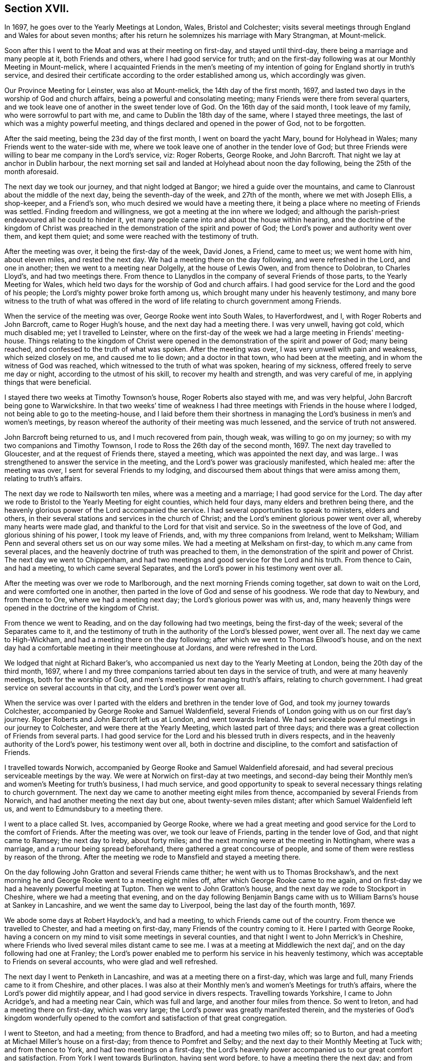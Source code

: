 == Section XVII.

In 1697, he goes over to the Yearly Meetings at London, Wales, Bristol and Colchester;
visits several meetings through England and Wales for about seven months;
after his return he solemnizes his marriage with Mary Strangman, at Mount-melick.

Soon after this I went to the Moat and was at their meeting on first-day,
and stayed until third-day, there being a marriage and many people at it,
both Friends and others, where I had good service for truth;
and on the first-day following was at our Monthly Meeting in Mount-melick,
where I acquainted Friends in the men`'s meeting of my
intention of going for England shortly in truth`'s service,
and desired their certificate according to the order established among us,
which accordingly was given.

Our Province Meeting for Leinster, was also at Mount-melick,
the 14th day of the first month, 1697,
and lasted two days in the worship of God and church affairs,
being a powerful and consolating meeting; many Friends were there from several quarters,
and we took leave one of another in the sweet tender love of God.
On the 16th day of the said month, I took leave of my family,
who were sorrowful to part with me, and came to Dublin the 18th day of the same,
where I stayed three meetings, the last of which was a mighty powerful meeting,
and things declared and opened in the power of God, not to be forgotten.

After the said meeting, being the 23d day of the first month,
I went on board the yacht Mary, bound for Holyhead in Wales;
many Friends went to the water-side with me,
where we took leave one of another in the tender love of God;
but three Friends were willing to bear me company in the Lord`'s service, viz:
Roger Roberts, George Rooke, and John Barcroft.
That night we lay at anchor in Dublin harbour,
the next morning set sail and landed at Holyhead about noon the day following,
being the 25th of the month aforesaid.

The next day we took our journey, and that night lodged at Bangor;
we hired a guide over the mountains,
and came to Clanroust about the middle of the next day,
being the seventh-day of the week, and 27th of the month, where we met with Joseph Ellis,
a shop-keeper, and a Friend`'s son, who much desired we would have a meeting there,
it being a place where no meeting of Friends was settled.
Finding freedom and willingness, we got a meeting at the inn where we lodged;
and although the parish-priest endeavoured all he could to hinder it,
yet many people came into and about the house within hearing,
and the doctrine of the kingdom of Christ was preached
in the demonstration of the spirit and power of God;
the Lord`'s power and authority went over them, and kept them quiet;
and some were reached with the testimony of truth.

After the meeting was over, it being the first-day of the week, David Jones, a Friend,
came to meet us; we went home with him, about eleven miles, and rested the next day.
We had a meeting there on the day following, and were refreshed in the Lord,
and one in another; then we went to a meeting near Dolgelly, at the house of Lewis Owen,
and from thence to Dolobran, to Charles Lloyd`'s, and had two meetings there.
From thence to Llanydlos in the company of several Friends of those parts,
to the Yearly Meeting for Wales,
which held two days for the worship of God and church affairs.
I had good service for the Lord and the good of his people;
the Lord`'s mighty power broke forth among us,
which brought many under his heavenly testimony,
and many bore witness to the truth of what was offered in the
word of life relating to church government among Friends.

When the service of the meeting was over, George Rooke went into South Wales,
to Haverfordwest, and I, with Roger Roberts and John Barcroft,
came to Roger Hugh`'s house, and the next day had a meeting there.
I was very unwell, having got cold, which much disabled me; yet I travelled to Leinster,
where on the first-day of the week we had a large meeting in Friends`' meeting-house.
Things relating to the kingdom of Christ were opened in
the demonstration of the spirit and power of God;
many being reached, and confessed to the truth of what was spoken.
After the meeting was over, I was very unwell with pain and weakness,
which seized closely on me, and caused me to lie down; and a doctor in that town,
who had been at the meeting, and in whom the witness of God was reached,
which witnessed to the truth of what was spoken, hearing of my sickness,
offered freely to serve me day or night, according to the utmost of his skill,
to recover my health and strength, and was very careful of me,
in applying things that were beneficial.

I stayed there two weeks at Timothy Townson`'s house, Roger Roberts also stayed with me,
and was very helpful, John Barcroft being gone to Warwickshire.
In that two weeks`' time of weakness I had three
meetings with Friends in the house where I lodged,
not being able to go to the meeting-house,
and I laid before them their shortness in managing the
Lord`'s business in men`'s and women`'s meetings,
by reason whereof the authority of their meeting was much lessened,
and the service of truth not answered.

John Barcroft being returned to us, and I much recovered from pain, though weak,
was willing to go on my journey; so with my two companions and Timothy Townson,
I rode to Ross the 26th day of the second month, 1697.
The next day travelled to Gloucester, and at the request of Friends there,
stayed a meeting, which was appointed the next day,
and was large.. I was strengthened to answer the service in the meeting,
and the Lord`'s power was graciously manifested, which healed me:
after the meeting was over, I sent for several Friends to my lodging,
and discoursed them about things that were amiss among them, relating to truth`'s affairs.

The next day we rode to Nailsworth ten miles, where was a meeting and a marriage;
I had good service for the Lord.
The day after we rode to Bristol to the Yearly Meeting for eight counties,
which held four days, many elders and brethren being there,
and the heavenly glorious power of the Lord accompanied the service.
I had several opportunities to speak to ministers, elders and others,
in their several stations and services in the church of Christ;
and the Lord`'s eminent glorious power went over all, whereby many hearts were made glad,
and thankful to the Lord for that visit and service.
So in the sweetness of the love of God, and glorious shining of his power,
I took my leave of Friends, and, with my three companions from Ireland, went to Melksham;
William Penn and several others set us on our way some miles.
We had a meeting at Melksham on first-day, to which m.any came from several places,
and the heavenly doctrine of truth was preached to them,
in the demonstration of the spirit and power of Christ.
The next day we went to Chippenham,
and had two meetings and good service for the Lord and his truth.
From thence to Cain, and had a meeting, to which came several Separates,
and the Lord`'s power in his testimony went over all.

After the meeting was over we rode to Marlborough,
and the next morning Friends coming together, sat down to wait on the Lord,
and were comforted one in another,
then parted in the love of God and sense of his goodness.
We rode that day to Newbury, and from thence to Ore, where we had a meeting next day;
the Lord`'s glorious power was with us, and,
many heavenly things were opened in the doctrine of the kingdom of Christ.

From thence we went to Reading, and on the day following had two meetings,
being the first-day of the week; several of the Separates came to it,
and the testimony of truth in the authority of the Lord`'s blessed power, went over all.
The next day we came to High-Wickham, and had a meeting there on the day following;
after which we went to Thomas Ellwood`'s house,
and on the next day had a comfortable meeting in their meetinghouse at Jordans,
and were refreshed in the Lord.

We lodged that night at Richard Baker`'s,
who accompanied us next day to the Yearly Meeting at London,
being the 20th day of the third month, 1697,
where I and my three companions tarried about ten days in the service of truth,
and were at many heavenly meetings, both for the worship of God,
and men`'s meetings for managing truth`'s affairs, relating to church government.
I had great service on several accounts in that city, and the Lord`'s power went over all.

When the service was over I parted with the
elders and brethren in the tender love of God,
and took my journey towards Colchester,
accompanied by George Rooke and Samuel Waldenfield,
several Friends of London going with us on our first day`'s journey.
Roger Roberts and John Barcroft left us at London, and went towards Ireland.
We had serviceable powerful meetings in our journey to Colchester,
and were there at the Yearly Meeting, which lasted part of three days;
and there was a great collection of Friends from several parts.
I had good service for the Lord and his blessed truth in divers respects,
and in the heavenly authority of the Lord`'s power, his testimony went over all,
both in doctrine and discipline, to the comfort and satisfaction of Friends.

I travelled towards Norwich,
accompanied by George Rooke and Samuel Waldenfield aforesaid,
and had several precious serviceable meetings by the way.
We were at Norwich on first-day at two meetings,
and second-day being their Monthly men`'s and women`'s Meeting for truth`'s business,
I had much service,
and good opportunity to speak to several necessary things relating to church government.
The next day we came to another meeting eight miles from thence,
accompanied by several Friends from Norwich,
and had another meeting the next day but one, about twenty-seven miles distant;
after which Samuel Waldenfield left us, and went to Edmundsbury to a meeting there.

I went to a place called St. Ives, accompanied by George Rooke,
where we had a great meeting and good service for the Lord to the comfort of Friends.
After the meeting was over, we took our leave of Friends,
parting in the tender love of God, and that night came to Ramsey; the next day to Ireby,
about forty miles; and the next morning were at the meeting in Nottingham,
where was a marriage, and a rumour being spread beforehand,
there gathered a great concourse of people,
and some of them were restless by reason of the throng.
After the meeting we rode to Mansfield and stayed a meeting there.

On the day following John Gratton and several Friends came thither;
he went with us to Thomas Brockshaw`'s,
and the next morning he and George Rooke went to a meeting eight miles off,
after which George Rooke came to me again,
and on first-day we had a heavenly powerful meeting at Tupton.
Then we went to John Gratton`'s house, and the next day we rode to Stockport in Cheshire,
where we had a meeting that evening,
and on the day following Benjamin Bangs came with us to
William Barns`'s house at Sankey in Lancashire,
and we went the same day to Liverpool, being the last day of the fourth month, 1697.

We abode some days at Robert Haydock`'s, and had a meeting,
to which Friends came out of the country.
From thence we travelled to Chester, and had a meeting on first-day,
many Friends of the country coming to it.
Here I parted with George Rooke,
having a concern on my mind to visit some meetings in several counties,
and that night I went to John Merrick`'s in Cheshire,
where Friends who lived several miles distant came to see me.
I was at a meeting at Middlewich the next daj`',
and on the day following had one at Franley;
the Lord`'s power enabled me to perform his service in his heavenly testimony,
which was acceptable to Friends on several accounts, who were glad and well refreshed.

The next day I went to Penketh in Lancashire, and was at a meeting there on a first-day,
which was large and full, many Friends came to it from Cheshire, and other places.
I was also at their Monthly men`'s and women`'s Meetings for truth`'s affairs,
where the Lord`'s power did mightily appear, and I had good service in divers respects.
Travelling towards Yorkshire, I came to John Acridge`'s, and had a meeting near Cain,
which was full and large, and another four miles from thence.
So went to Ireton, and had a meeting there on first-day, which was very large;
the Lord`'s power was greatly manifested therein,
and the mysteries of God`'s kingdom wonderfully opened to the
comfort and satisfaction of that great congregation.

I went to Steeton, and had a meeting; from thence to Bradford,
and had a meeting two miles off; so to Burton,
and had a meeting at Michael Miller`'s house on a first-day;
from thence to Pomfret and Selby; and the next day to their Monthly Meeting at Tuck with;
and from thence to York, and had two meetings on a first-day;
the Lord`'s heavenly power accompanied us to our great comfort and satisfaction.
From York I went towards Burlington, having sent word before,
to have a meeting there the next day; and from thence to Scarborough, and had a meeting;
Friends were tender and well refreshed.

I went to Whitby and had a meeting; and from thence to Gisborough, where Joseph Inman,
a Friend from Ireland, who had come over to visit his relations,
met me and accompanied me until I returned again to Ireland.
At Gisborough I had a meeting on a first-day,
to which came many Friends from several places,
and the Lord`'s power mightily appeared among us; many precious things were opened,
and close Gospel order recommended,
which was very needful there and in many other places,
wherefore it lay upon me to stir up Friends to their duty in Gospel discipline.
I went into Bishoprick to Stockton, and a living powerful meeting we had there;
to Darlington, and so to Raby, and had a meeting there;
and from thence over Stainmoor to Sedgberg,
and had a meeting at Friends`' meeting-house on a first-day,
which was large and very full, many Friends coming far thereto,
and we were well refreshed and comforted in the Lord.
We parted in the love of God, and sweet peace and unity one with another.

I went to Kendal, and had a meeting; from thence to Cumberland,
and was at a meeting at Pardsey-crag;
and at the county Monthly men`'s meeting for church affairs;
and from thence to the Border Meeting on a first-day; and the next day,
being the 30th of the sixth month, we took our journey into Scotland,
and got that night to Dumfries, being twentyfour miles;
and the next day to Moneygoff about forty miles; and so to Port Patrick,
where I sent back my horse with John Rutledge and Henry Iveson,
two Friends who came from Cumberland to accompany us to this place.

Next day we took boat, and on the day following landed at Dunnaghadee in Ireland,
being the 3d day of the seventh month, 1697.
I hired a horse, and rode to Lisnegarvy twenty miles; and from thence to Richard Boyes`'s,
and had a meeting there on a first-day; also to Lurgan, and from thence to Ballyhagan,
and was at the Province Meeting, which held part of two days,
for the worship of God and affairs of the church.
I went to Dublin in company with several Friends, who had a service to attend there:
the parliament then sitting, I tarried a week,
and attended meetings as they came in course.
Then took my journey homewards, several Friends accompanying me,
and the next day came to my house near Rossenallis,
being the 22nd day of the seventh month, 1697, where I found my family well,
through the Lord`'s preservation, who drew me from them in his service,
and enabled me to perform it for the good of many, to his praise and honour,
who is worthy for ever.

Soon after, our Monthly Meeting at Mountmelick occurred,
where I and Mary Strangman presented our intentions of
marriage to the men`'s and women`'s meetings,
and in the week following again to the Province Meeting at Castledermot,
where the Lord was with us.
When the service of that meeting was over, which held part of three days,
I came to Mount-melick.

I went to Mountrath, and stayed two meetings; but the parliament being to sit in Dublin,
and the bishops and priests having prepared two bills to pass into acts,
about their tithes and maintenance, which were likely to fall heavy on Friends,
if granted, I rode to Dublin, accompanied by Gershom Boat and James Hutchinson,
and joined with Friends in using our endeavours with the members of parliament,
to stop the priests`' proceeding;
and in order thereto we drew up in writing our objections,
and ordered them to be printed in readiness to give in to the parliament,
when the priests`' bills came into the house.
We likewise went to one of the lords justices, the lord of Galway,
and acquainted him how those bills, if they passed into acts,
would destroy the fruits of our labours; and gave him a paper,
that he might see what the priests and their
servants had taken from us without those laws;
whereby he might judge what they would do if those bills passed into laws.
We did the like to the chancellor and several of the parliament men,
who seemed to be courteous and concerned for us.
Having put things in as good order as well could be, to answer our opposers,
the parliament also adjourning for one week, I left Dublin and came to Mount-melick,
accompanied by two Friends.

Soon after was our Half-year`'s Meeting in Dublin, and I went thither, where,
with other sincere brethren, we were under an exercise for the promotion of truth,
and removing those things which hinder the prosperity thereof;
and a minute was sent from that meeting to the several provinces,
advising Friends to watch against such hurtful things.
After the meeting was over, I went home to my house and was very unwell for some time,
partly by cold, and partly by occasion of the exercise I had been under for truth`'s sake;
but the Lord`'s power carried me over and healed me.

Friends having had my intentions of marriage with Mary
Strangman under their consideration for some time,
in men`'s and women`'s meetings, and inquiry being made, and all things clear,
public notice was given of the time and place, and upon the 1st day of the tenth month,
and fourth of the week, 1697,
before a public assembly in our usual meetinghouse at Mount-melick,
we took each other in marriage.
In which weighty affair the Lord`'s heavenly presence accompanied us,
to our great comfort and confirmation; and many in that meeting being sensible thereof,
were refreshed in their spirits; several testimonies were borne to the Lord`'s goodness,
which attended us in that ordinance; everlasting praise to his worthy name for ever.
Amen.

I continued some few weeks at my own house,
keeping to our meetings as they fell in course,
until our Province Quarterly Meeting at Castledermot, where I was under some exercise,
but the Lord`'s power and heavenly testimony prevailed, and the service of truth went on,
so that we had a comfortable heavenly meeting, and Friends were refreshed in the Lord.
When the service of that meeting was over,
which held part of three days in the worship of
God and public service in truth`'s affairs,
I went home and duly attended the service of our meetings as appointed,
and the Lord blessed his work and his concerned servants therein,
although a worldly selfish spirit in some struggled hard,
yet the Lord crowned his testimony with dominion,
his heavenly power and presence appeared with us and for us,
against that spirit which so predominated in some.
